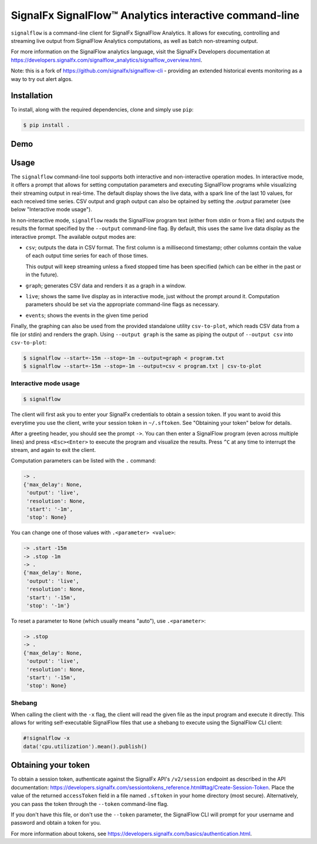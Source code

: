 SignalFx SignalFlow™ Analytics interactive command-line
=======================================================

``signalflow`` is a command-line client for SignalFx SignalFlow Analytics. It
allows for executing, controlling and streaming live output from SignalFlow
Analytics computations, as well as batch non-streaming output.

For more information on the SignalFlow analytics language, visit the SignalFx
Developers documentation at
https://developers.signalfx.com/signalflow_analytics/signalflow_overview.html.

Note: this is a fork of https://github.com/signalfx/signalflow-cli - providing
an extended historical events monitoring as a way to try out alert algos.

Installation
------------

To install, along with the required dependencies, clone and simply use ``pip``:

.. code::

    $ pip install .

Demo
----

|demo|

.. |demo| image:: https://asciinema.org/a/8g5vaxyjakol8onretxdqbfgv.png
         :target: https://asciinema.org/a/8g5vaxyjakol8onretxdqbfgv

Usage
-----

The ``signalflow`` command-line tool supports both interactive and
non-interactive operation modes. In interactive mode, it offers a prompt that
allows for setting computation parameters and executing SignalFlow programs
while visualizing their streaming output in real-time. The default display
shows the live data, with a spark line of the last 10 values, for each received
time series. CSV output and graph output can also be optained by setting the
`.output` parameter (see below "Interactive mode usage").

In non-interactive mode, ``signalflow`` reads the SignalFlow program text
(either from stdin or from a file) and outputs the results the format specified
by the ``--output`` command-line flag. By default, this uses the same live data
display as the interactive prompt. The available output modes are:

- ``csv``; outputs the data in CSV format. The first column is a millisecond
  timestamp; other columns contain the value of each output time series for
  each of those times.

  This output will keep streaming unless a fixed stopped time has been
  specified (which can be either in the past or in the future).

- ``graph``; generates CSV data and renders it as a graph in a window.

- ``live``; shows the same live display as in interactive mode, just without
  the prompt around it. Computation parameters should be set via the
  appropriate command-line flags as necessary.

- ``events``; shows the events in the given time period

Finally, the graphing can also be used from the provided standalone utility
``csv-to-plot``, which reads CSV data from a file (or stdin) and renders the
graph. Using ``--output graph`` is the same as piping the output of ``--output
csv`` into ``csv-to-plot``:

.. code::

    $ signalflow --start=-15m --stop=-1m --output=graph < program.txt
    $ signalflow --start=-15m --stop=-1m --output=csv < program.txt | csv-to-plot

Interactive mode usage
^^^^^^^^^^^^^^^^^^^^^^

.. code::

    $ signalflow

The client will first ask you to enter your SignalFx credentials to obtain a
session token. If you want to avoid this everytime you use the client, write
your session token in ``~/.sftoken``. See "Obtaining your token" below for
details.

After a greeting header, you should see the prompt ``->``. You can then enter
a SignalFlow program (even across multiple lines) and press ``<Esc><Enter>`` to
execute the program and visualize the results. Press ``^C`` at any time to
interrupt the stream, and again to exit the client.

Computation parameters can be listed with the ``.`` command:

.. code::

    -> .
    {'max_delay': None,
     'output': 'live',
     'resolution': None,
     'start': '-1m',
     'stop': None}

You can change one of those values with ``.<parameter> <value>``:

.. code::

    -> .start -15m
    -> .stop -1m
    -> .
    {'max_delay': None,
     'output': 'live',
     'resolution': None,
     'start': '-15m',
     'stop': '-1m'}

To reset a parameter to ``None`` (which usually means "auto"), use
``.<parameter>``:

.. code::

    -> .stop
    -> .
    {'max_delay': None,
     'output': 'live',
     'resolution': None,
     'start': '-15m',
     'stop': None}

Shebang
^^^^^^^

When calling the client with the ``-x`` flag, the client will read the given
file as the input program and execute it directly. This allows for writing
self-executable SignalFlow files that use a shebang to execute using the
SignalFlow CLI client:

.. code::

    #!signalflow -x
    data('cpu.utilization').mean().publish()

Obtaining your token
--------------------

To obtain a session token, authenticate against the SignalFx API's
``/v2/session`` endpoint as described in the API documentation:
https://developers.signalfx.com/sessiontokens_reference.html#tag/Create-Session-Token.
Place the value of the returned ``accessToken`` field in a file named
``.sftoken`` in your home directory (most secure). Alternatively, you can pass
the token through the ``--token`` command-line flag.

If you don't have this file, or don't use the ``--token`` parameter, the
SignalFlow CLI will prompt for your username and password and obtain a token
for you.

For more information about tokens, see
https://developers.signalfx.com/basics/authentication.html.

